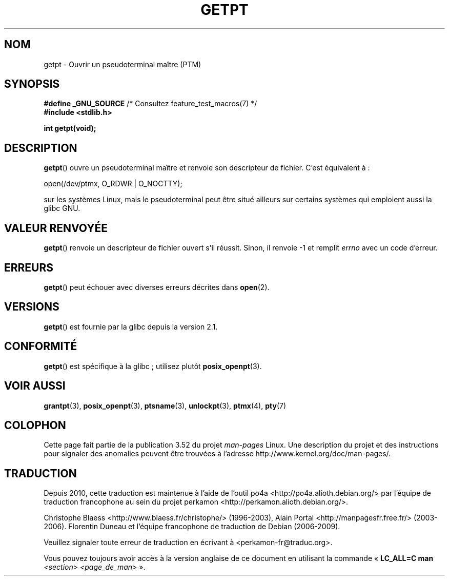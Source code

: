 .\" This man page was written by Jeremy Phelps <jphelps@notreached.net>.
.\"
.\" %%%LICENSE_START(FREELY_REDISTRIBUTABLE)
.\" Redistribute and modify at will.
.\" %%%LICENSE_END
.\"
.\"*******************************************************************
.\"
.\" This file was generated with po4a. Translate the source file.
.\"
.\"*******************************************************************
.TH GETPT 3 "10 septembre 2010" GNU "Manuel du programmeur Linux"
.SH NOM
getpt \- Ouvrir un pseudoterminal maître (PTM)
.SH SYNOPSIS
.nf
\fB#define _GNU_SOURCE\fP             /* Consultez feature_test_macros(7) */
\fB#include <stdlib.h>\fP
.sp
\fBint getpt(void);\fP
.fi
.SH DESCRIPTION
\fBgetpt\fP() ouvre un pseudoterminal maître et renvoie son descripteur de
fichier. C'est équivalent à\ :
.nf

    open(/dev/ptmx, O_RDWR | O_NOCTTY);

.fi
sur les systèmes Linux, mais le pseudoterminal peut être situé ailleurs sur
certains systèmes qui emploient aussi la glibc GNU.
.SH "VALEUR RENVOYÉE"
\fBgetpt\fP() renvoie un descripteur de fichier ouvert s'il réussit. Sinon, il
renvoie \-1 et remplit \fIerrno\fP avec un code d'erreur.
.SH ERREURS
\fBgetpt\fP() peut échouer avec diverses erreurs décrites dans \fBopen\fP(2).
.SH VERSIONS
\fBgetpt\fP() est fournie par la glibc depuis la version\ 2.1.
.SH CONFORMITÉ
\fBgetpt\fP() est spécifique à la glibc\ ; utilisez plutôt \fBposix_openpt\fP(3).
.SH "VOIR AUSSI"
\fBgrantpt\fP(3), \fBposix_openpt\fP(3), \fBptsname\fP(3), \fBunlockpt\fP(3),
\fBptmx\fP(4), \fBpty\fP(7)
.SH COLOPHON
Cette page fait partie de la publication 3.52 du projet \fIman\-pages\fP
Linux. Une description du projet et des instructions pour signaler des
anomalies peuvent être trouvées à l'adresse
\%http://www.kernel.org/doc/man\-pages/.
.SH TRADUCTION
Depuis 2010, cette traduction est maintenue à l'aide de l'outil
po4a <http://po4a.alioth.debian.org/> par l'équipe de
traduction francophone au sein du projet perkamon
<http://perkamon.alioth.debian.org/>.
.PP
Christophe Blaess <http://www.blaess.fr/christophe/> (1996-2003),
Alain Portal <http://manpagesfr.free.fr/> (2003-2006).
Florentin Duneau et l'équipe francophone de traduction de Debian\ (2006-2009).
.PP
Veuillez signaler toute erreur de traduction en écrivant à
<perkamon\-fr@traduc.org>.
.PP
Vous pouvez toujours avoir accès à la version anglaise de ce document en
utilisant la commande
«\ \fBLC_ALL=C\ man\fR \fI<section>\fR\ \fI<page_de_man>\fR\ ».
